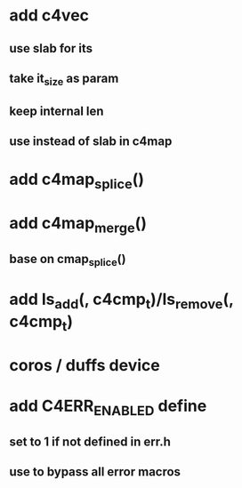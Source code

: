 * add c4vec
** use slab for its
** take it_size as param
** keep internal len
** use instead of slab in c4map
* add c4map_splice()
* add c4map_merge()
** base on cmap_splice()
* add ls_add(, c4cmp_t)/ls_remove(, c4cmp_t)
* coros / duffs device
* add C4ERR_ENABLED define
** set to 1 if not defined in err.h
** use to bypass all error macros
